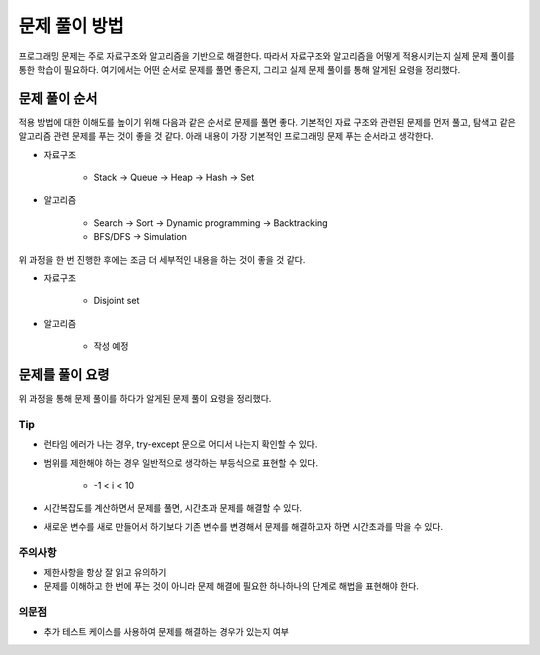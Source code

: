 ==============
문제 풀이 방법
==============

프로그래밍 문제는 주로 자료구조와 알고리즘을 기반으로 해결한다. 따라서 자료구조와 알고리즘을 어떻게 적용시키는지 실제 문제 풀이를 통한 학습이 필요하다. 여기에서는 어떤 순서로 문제를 풀면 좋은지, 그리고 실제 문제 풀이를 통해 알게된 요령을 정리했다.


문제 풀이 순서
===============

적용 방법에 대한 이해도를 높이기 위해 다음과 같은 순서로 문제를 풀면 좋다. 기본적인 자료 구조와 관련된 문제를 먼저 풀고, 탐색고 같은 알고리즘 관련 문제를 푸는 것이 좋을 것 같다. 아래 내용이 가장 기본적인 프로그래밍 문제 푸는 순서라고 생각한다.

* 자료구조

    * Stack → Queue → Heap → Hash → Set

* 알고리즘

    * Search → Sort → Dynamic programming → Backtracking
    * BFS/DFS → Simulation

위 과정을 한 번 진행한 후에는 조금 더 세부적인 내용을 하는 것이 좋을 것 같다.

* 자료구조

    * Disjoint set

* 알고리즘

    * 작성 예정


문제를 풀이 요령
================

위 과정을 통해 문제 풀이를 하다가 알게된 문제 풀이 요령을 정리했다.

Tip
****

* 런타임 에러가 나는 경우, try-except 문으로 어디서 나는지 확인할 수 있다.

* 범위를 제한해야 하는 경우 일반적으로 생각하는 부등식으로 표현할 수 있다.

    * -1 < i < 10

* 시간복잡도를 계산하면서 문제를 풀면, 시간초과 문제를 해결할 수 있다.

* 새로운 변수를 새로 만들어서 하기보다 기존 변수를 변경해서 문제를 해결하고자 하면 시간초과를 막을 수 있다.

주의사항
*********

* 제한사항을 항상 잘 읽고 유의하기
* 문제를 이해하고 한 번에 푸는 것이 아니라 문제 해결에 필요한 하나하나의 단계로 해법을 표현해야 한다.

의문점
******

* 추가 테스트 케이스를 사용하여 문제를 해결하는 경우가 있는지 여부
